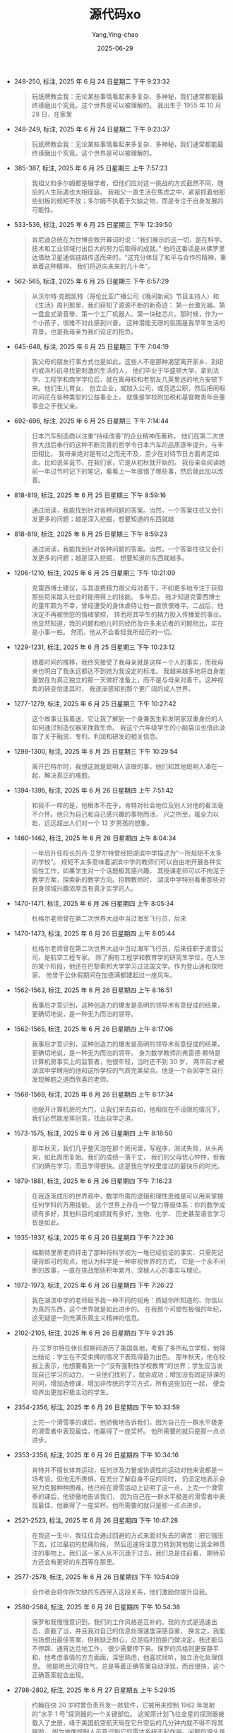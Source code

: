 :PROPERTIES:
:ID:       bc85d2d2-d3ba-48e1-bd1b-8b0e189c6acc
:END:
#+TITLE: 源代码xo
#+AUTHOR: Yang,Ying-chao
#+DATE:   2025-06-29
#+OPTIONS:  ^:nil H:5 num:t toc:2 \n:nil ::t |:t -:t f:t *:t tex:t d:(HIDE) tags:not-in-toc
#+STARTUP:  oddeven lognotestate
#+SEQ_TODO: TODO(t) INPROGRESS(i) WAITING(w@) | DONE(d) CANCELED(c@)
#+TAGS:     noexport(n)
#+EXCLUDE_TAGS: noexport
#+FILETAGS: :比尔·盖茨首部自传-[美:笔记]源代码:yuandaima:bi:note:ireader:


- 248-250, 标注, 2025 年 6 月 24 日星期二 下午 9:23:32
  #+BEGIN_QUOTE md5: 88319c8cd1d589d614b88ec29f1602e4
  玩纸牌教会我：无论某些事情看起来多复杂、多神秘，我们通常都能最终琢磨出个究竟。这个世界是可以被理解的。
  我出生于 1955 年 10 月 28 日，在家里
  #+END_QUOTE


- 248-249, 标注, 2025 年 6 月 24 日星期二 下午 9:23:37
  #+BEGIN_QUOTE md5: 4f7ddefe848f6492b8f5d5c3f2d98d14
  玩纸牌教会我：无论某些事情看起来多复杂、多神秘，我们通常都能最终琢磨出个究竟。这个世界是可以被理解的。
  #+END_QUOTE

- 385-387, 标注, 2025 年 6 月 25 日星期三 上午 7:57:23
  #+BEGIN_QUOTE md5: f1bed94bb255c6fcaf3707ca9e1c3bf6
  我祖父和多尔姆都是辍学者，但他们应对这一挑战的方式截然不同，随后的人生际遇也大相径庭。
  我祖父一直生活在焦虑之中，紧紧抓着他那些刻板的规矩不放；多尔姆不执着于欠缺之物，而是专注于自身发展的可能性。
  #+END_QUOTE

- 533-536, 标注, 2025 年 6 月 25 日星期三 下午 12:39:50
  #+BEGIN_QUOTE md5: 34bb186c8c028a5fa114b1b7c264ae30
  肯尼迪总统在为世博会致开幕词时说：“我们展示的这一切，是在科学、技术和工业领域付出巨大的努力后取得的成就。”
  他的这番话是从佛罗里达借助卫星通信链路传送而来的，“这充分体现了和平与合作的精神，秉承着这种精神，
  我们将迈向未来的几十年”。
  #+END_QUOTE

- 562-565, 标注, 2025 年 6 月 25 日星期三 下午 6:57:29
  #+BEGIN_QUOTE md5: dea3eac4ad938aa831b1dd2f30ce9748
  从沃尔特·克朗凯特（哥伦比亚广播公司《晚间新闻》节目主持人）和《生活》周刊那里，我们获知了源源不断的新奇迹：
  第一台激光器、第一盘盒式录音带、第一个工厂机器人、第一块硅芯片。那时候，作为一个小孩子，很难不对此感到兴奋。
  这种潜能无限的氛围是我早年生活的背景，也是我母亲为我们设定的抱负。
  #+END_QUOTE

- 645-648, 标注, 2025 年 6 月 25 日星期三 下午 7:04:19
  #+BEGIN_QUOTE md5: a851b789efcec71585ac98ec9d4e3764
  我父母的朋友行事方式也是如此，这些人不是那种渴望离开家乡、到纽约或洛杉矶寻找更刺激的生活的人，
  他们毕业于华盛顿大学，拿到法学、工程学和商学学位后，就在离母校和老朋友几英里远的地方安顿下来。他们生儿育女，
  创立企业，或加入公司，或竞选公职，然后把闲暇时间花在各种类型的公益事业上，
  就像是学校附加税和基督教青年会董事会之于我父亲。
  #+END_QUOTE

- 692-696, 标注, 2025 年 6 月 25 日星期三 下午 7:14:44
  #+BEGIN_QUOTE md5: d49b29be3e161a6a14a74e10ca83a031
  日本汽车制造商以注重“持续改善”的企业精神而著称，
  他们在第二次世界大战后奉行的这种不断完善的哲学令日本汽车的品质逐年提升。与丰田相比，
  我母亲绝对是有过之而无不及，至少在对待节日方面肯定如此。比如说圣诞节，在我们家，它是从初秋就开始的。
  我母亲会阅读她前一年过节时记下的笔记，看看上一年做错了哪些事，然后就此加以改善。
  #+END_QUOTE

- 818-819, 标注, 2025 年 6 月 25 日星期三 下午 8:59:16
  #+BEGIN_QUOTE md5: 19d4c9eca620fb7e8f55689636a7aa4b
  通过阅读，我能找到针对各种问题的答案。当然，一个答案往往又会引发更多的问题；越是深入挖掘，想要知道的东西就越
  #+END_QUOTE

- 818-819, 标注, 2025 年 6 月 25 日星期三 下午 8:59:23
  #+BEGIN_QUOTE md5: 0c19f12ec0354ce1dfd0cba8f36bbfd3
  通过阅读，我能找到针对各种问题的答案。当然，一个答案往往又会引发更多的问题；越是深入挖掘，
  想要知道的东西就越多。
  #+END_QUOTE

- 1206-1210, 标注, 2025 年 6 月 25 日星期三 下午 10:21:09
  #+BEGIN_QUOTE md5: 93e8009660cbabebe58b229473938b4b
  克雷西博士建议，与其浪费精力跟父母对着干，不如更多地专注于获取那些将来踏入社会时能用得上的技能。 多年后，
  我才知道克雷西博士的童年颇为不幸，曾经遭受的身体虐待让他一直愤恨难平。二战后，他决定不再被愤怒的情绪掌控，
  转而将其毕生的精力投入传播爱的事业。他显然知道，我的问题和他儿时的经历及许多来访者的问题相比，实在是小事一桩。
  然而，他从不会看轻我所经历的一切。
  #+END_QUOTE

- 1229-1231, 标注, 2025 年 6 月 25 日星期三 下午 10:23:12
  #+BEGIN_QUOTE md5: a9e1ad729e0b60edf6d0b469490a8273
  随着时间的推移，我终究接受了我母亲就是这样一个人的事实，而我母亲也明白了我永远都达不到她为我设定的标准。
  我越来越多地将自身能量放在为真正独立的那一天做好准备上，而不是与母亲对着干。这种视角的转变恰逢其时，
  我逐渐感知到那个更广阔的成人世界。
  #+END_QUOTE

- 1277-1279, 标注, 2025 年 6 月 25 日星期三 下午 10:27:42
  #+BEGIN_QUOTE md5: 3ef5f190ab9ff1439cb674d152008275
  这个故事让我着迷，它让我了解到一个身兼医生和发明家双重身份的人如何通过制造仪器来挽救生命。
  我这个六年级学生的小脑袋瓜也借此汲取了关于融资、专利、利润和研发的相关信息。
  #+END_QUOTE

- 1299-1300, 标注, 2025 年 6 月 25 日星期三 下午 10:29:54
  #+BEGIN_QUOTE md5: f0ed7571f80e776fe789b936caf5ba5c
  离开巴特尔时，我想这就是聪明人该做的事，他们和其他聪明人凑在一起，解决真正的难题。
  #+END_QUOTE

- 1394-1395, 标注, 2025 年 6 月 26 日星期四 上午 7:51:42
  #+BEGIN_QUOTE md5: 7cb4d114c4c61284bbdcab140130a012
  和我不一样的是，他根本不在乎，肯特对社会地位及别人对他的看法毫不介怀。他只为自己和自己感兴趣的事物而活，
  兴之所至，辄全力以赴，远远超出人们对一个 12 岁男孩的想象。
  #+END_QUOTE

- 1460-1462, 标注, 2025 年 6 月 26 日星期四 上午 8:04:34
  #+BEGIN_QUOTE md5: 6d59204599426905d4136afc558ef04c
  一年后升任校长的丹·艾罗尔特曾经把湖滨中学描述为“一所规矩不太多的学校”。
  规矩不太多意味着湖滨中学的教师们可以自由地开展各种实验性工作，如果学生对一个话题极其感兴趣，
  其授课老师可以不拘泥于教学方案，探索新的教学方向。招聘教师时，
  湖滨中学特别看重那些对自身领域兴趣浓厚且有真才实学的人。
  #+END_QUOTE

- 1470-1471, 标注, 2025 年 6 月 26 日星期四 上午 8:05:34
  #+BEGIN_QUOTE md5: f79792bcd2a0fee1a2a9e0301644bad8
  杜格尔老师曾在第二次世界大战中当过海军飞行员，后来
  #+END_QUOTE

- 1470-1473, 标注, 2025 年 6 月 26 日星期四 上午 8:05:44
  #+BEGIN_QUOTE md5: d83ac6ab94ad3f71491a320eb498f89d
  杜格尔老师曾在第二次世界大战中当过海军飞行员，后来任职于波音公司，是航空工程专家。
  除了拥有工程学和教育学的研究生学位，在人生的某个阶段，他还在巴黎索邦大学学习过法国文学。作为登山迷和探险家，
  他曾于公休假期间在加德满都建起过一座风车。
  #+END_QUOTE

- 1562-1563, 标注, 2025 年 6 月 26 日星期四 上午 8:16:51
  #+BEGIN_QUOTE md5: e264e5d3fd89ae4c84518c838e0831ac
  我事后才意识到，这种创造力的爆发是高明的领导术有意促成的结果，更确切地说，是一种无为而治的领导。
  #+END_QUOTE

- 1562-1565, 标注, 2025 年 6 月 26 日星期四 上午 8:17:06
  #+BEGIN_QUOTE md5: 848562e49c6095a5c77b83bd1bb2467e
  我事后才意识到，这种创造力的爆发是高明的领导术有意促成的结果，更确切地说，是一种无为而治的领导。
  身为数学教师的弗雷德·赖特是计算机房事实上的监管者，他很年轻，当时还不到 30 岁，
  两年前才被湖滨中学聘用的他和这所学校的气质完美契合。他是一个会因学生自行发现解题之道而欣喜的老师。
  #+END_QUOTE

- 1568-1569, 标注, 2025 年 6 月 26 日星期四 上午 8:17:34
  #+BEGIN_QUOTE md5: 192934f77e52bccce6d0c401588f939f
  他敞开计算机房的大门，让我们来去自如，他相信在不设限的情况下，我们必然能发挥创意，找出自学之道。
  #+END_QUOTE

- 1573-1575, 标注, 2025 年 6 月 26 日星期四 上午 8:18:50
  #+BEGIN_QUOTE md5: 6e69dc9d08f35fef9837c7d2cb708fff
  那年秋天，我们几乎整天泡在那个房间里，写程序，测试失败，从头再来，如此周而复始。我们的成绩一落千丈，
  我们的父母忧心忡忡，但我们的确在学习，而且学得很快。这是我在学校里度过的最快乐的时光。
  #+END_QUOTE

- 1879-1881, 标注, 2025 年 6 月 26 日星期四 下午 7:16:23
  #+BEGIN_QUOTE md5: 001a482de2cb9d1dbc04b4a19c8af84a
  在我逐渐成形的世界观中，数学所需的逻辑和理性思维是可以用来掌握任何学科的万用技能。
  这个世界上存在一个智力等级体系：你的数学成绩有多好，其他科目的成绩就有多好，生物、化学、
  历史甚至语言学习皆是如此。
  #+END_QUOTE

- 1935-1937, 标注, 2025 年 6 月 26 日星期四 下午 7:22:36
  #+BEGIN_QUOTE md5: 4404d93277ce7272f4cc87d36b54e7df
  梅斯特里蒂老师抨击了那种将科学视为一堆已经验证的事实、只需死记硬背即可的观点，他认为科学是一种审视世界的方式，
  它是一个永不间断的故事，一直在挑战那些积年累月、深植人心的事实与理论。
  #+END_QUOTE

- 1972-1973, 标注, 2025 年 6 月 26 日星期四 下午 7:26:22
  #+BEGIN_QUOTE md5: 036877f52a62a6474eb75a5547d4a0ab
  我在湖滨中学的老师赋予我一种不同的视角：质疑你所知道的、你信以为真的东西，这个世界就是如此进步的。
  在我那个可塑性极强的年纪，这无疑是一则充满乐观主义精神的信息。
  #+END_QUOTE

- 2102-2105, 标注, 2025 年 6 月 26 日星期四 下午 9:21:35
  #+BEGIN_QUOTE md5: 48ae242d1a83643961c50e6df1b5da43
  丹·艾罗尔特在休长假期间游历了美国各地，考察了多所私立学校，他得出结论：学生在不受束缚的情况下表现得最为出色。
  那年秋天，他在校报上表示，他想要看到一个“没有强制性学校教育”的世界；学生应当发现自己学习的动力，
  一旦他们找到了，就会成功；增加没有固定排课的时间，增加选修课，增加非传统的学习方式，所有这些加在一起，
  便会培养出更加积极主动的学生。
  #+END_QUOTE

- 2354-2356, 标注, 2025 年 6 月 26 日星期四 下午 10:33:59
  #+BEGIN_QUOTE md5: 70176d18d9979da8ad5a30b52b0d9f18
  上完一个滑雪季的课后，他骄傲地告诉我们，因为自己在一群水平极差的滑雪者中表现最佳，他赢得了一座奖杯。
  他所需要的就只是那一点点进步。
  #+END_QUOTE

- 2353-2356, 标注, 2025 年 6 月 26 日星期四 下午 10:34:16
  #+BEGIN_QUOTE md5: 3936d279c903a34f00b0980eee68fd85
  肯特并不擅长体育运动，任何涉及力量或协调性的运动对他来说都是一场考验，但他无所畏惧，在充分了解自身不足的同时，
  仍坚定地表示会努力克服种种困难。他已经在滑雪运动上证明了这一点，上完一个滑雪季的课后，他骄傲地告诉我们，
  因为自己在一群水平极差的滑雪者中表现最佳，他赢得了一座奖杯。他所需要的就只是那一点点进步。
  #+END_QUOTE

- 2521-2523, 标注, 2025 年 6 月 26 日星期四 下午 10:47:28
  #+BEGIN_QUOTE md5: 36e478d0793c50449567d34708ecdd23
  在我这一生中，我往往会通过回避的方式来面对失去的痛苦：把它强压下去，扛过最初的悲痛阶段，
  然后迅速将注意力转到其他能让我全神贯注的事物上。我们这一家人从不沉湎于过去，我们总是往前看，
  期待前方还会有更好的东西等在那里。
  #+END_QUOTE

- 2577-2578, 标注, 2025 年 6 月 26 日星期四 下午 10:54:09
  #+BEGIN_QUOTE md5: ecde75924a07bd6e8ee821ac46635ffc
  合作者会将你所欠缺的东西带入这段关系，他们激励你提升自我。
  #+END_QUOTE

- 2580-2584, 标注, 2025 年 6 月 26 日星期四 下午 10:54:38
  #+BEGIN_QUOTE md5: 9d0cf45736338750ddf13b8f5828c0c1
  保罗和我慢慢意识到，我们的工作风格是互补的。我的方式是迅速出击、直截了当，并且我对自己的信息处理速度深感自豪，
  换言之，我能当场想出最佳答案，但我缺乏耐心，总是临时拍脑门做决定。我还能马不停蹄、通宵达旦地工作，
  很少需要停下来。保罗的风格则更安静平和，他考虑事情的方方面面，深思熟虑，他喜欢倾听，独立消化处理信息。
  他聪明且沉得住气，总是等着正确答案自动浮现，而且很快，这个正确答案就会出现。
  #+END_QUOTE

- 2798-2802, 标注, 2025 年 6 月 27 日星期五 上午 5:29:15
  #+BEGIN_QUOTE md5: 8cb0f44e7faed8902a8a318db0a7b20a
  约翰在快 30 岁时曾负责开发一款软件，它被用来控制 1962 年发射的“水手 1 号”探测器的一个关键部位。
  这架原计划飞往金星的探测器被载入了史册，缘于美国航空航天局在它升空后的几分钟内就不得不将其摧毁，
  因为地面控制人员意识到它的雷达系统不起作用。问题的源头是一个小故障，很可能是因为约翰·
  诺顿负责的计算机代码中漏掉了一个符号“-”。有传闻说，诺顿被这个错误折磨了很久，他剪下报纸上关于“水手 1 号”
  事故的一篇报道，整整齐齐地折好放进钱包贴身携带了好几年。
  #+END_QUOTE

- 2806-2806, 标注, 2025 年 6 月 27 日星期五 上午 5:38:55
  #+BEGIN_QUOTE md5: 1ea8e182a7d553d8d99235aa308ee53c
  俗话说得好，你从失败中学到的东西比从成功中学到的更多。尽管听起来老套，但这是千真万确的事实。
  #+END_QUOTE

- 2883-2885, 标注, 2025 年 6 月 27 日星期五 上午 6:47:09
  #+BEGIN_QUOTE md5: 2a3b8c294fcec9d5e737758dcce47596
  围绕着这个单干式科学家的世界观，我和保罗动不动就会展开一场辩论。在他看来，世界的进步是通过合作实现的，
  需要聪明人组成不同的团队，为共同的目标而把劲往一处使。我视爱因斯坦为楷模，保罗却认为曼哈顿计划才是典范。
  #+END_QUOTE

- 2979-2980, 标注, 2025 年 6 月 27 日星期五 上午 7:01:59
  #+BEGIN_QUOTE md5: 7b84cd80882db19838499cb722b57596
  我后来发现，奇塔姆教授素以乐于把自主权交给学生、放手让他们尝试而著称，他对新想法一贯持开放态度。
  #+END_QUOTE

- 3031-3033, 标注, 2025 年 6 月 27 日星期五 上午 7:54:15
  #+BEGIN_QUOTE md5: 27f5dece3f2825117517adfebe7c0918
  基于我对这位 31 岁的任课教授的了解，很明显，
  异乎寻常的天赋和先发制人的努力是成为世界一流数学家必不可少的先决条件。
  #+END_QUOTE

- 3148-3149, 标注, 2025 年 6 月 27 日星期五 上午 8:04:56
  #+BEGIN_QUOTE md5: 41f64fd27ea22b5550fd5ece0a2b03d6
  大学生活的最初几个月，我就像是一个进了糖果店的小孩，面对看似无穷无尽的跟行家里手打交道和接受智力刺激的机会，
  只觉目眩神迷。
  #+END_QUOTE

- 3541-3544, 标注, 2025 年 6 月 27 日星期五 下午 12:49:20
  #+BEGIN_QUOTE md5: 51e922ba36b8339a9e2d7e3fd19fc43d
  几个月内，我们便会了解到，尽管在第一篇杂志报道中夸下了海口，当时的牛郎星计算机只不过是一个十分粗糙的原型机，
  只此一台，而且甚至并未完工。 这就是个人计算机革命的开端。我们都不过是在虚张声势地奋力前行。
  #+END_QUOTE

- 3806-3808, 标注, 2025 年 6 月 27 日星期五 下午 1:11:55
  #+BEGIN_QUOTE md5: 1e6197074d65e595506a33480f0629b6
  威胁。尽管你侥幸免受责罚，但你在哈佛大学经历的那些事依然是一个警告，提醒你在采取每一步行动时都应光明正大。
  我曾见过太多人毁了自己的一生，只因其相信为达目的可以不择手段。这足以让我们战战兢兢、如履薄冰。
  我希望你保持警醒，让你的工作堂堂正正，从各个角度都无可指摘。
  #+END_QUOTE

- 3883-3885, 标注, 2025 年 6 月 27 日星期五 下午 9:52:09
  #+BEGIN_QUOTE md5: ce6c9050663217c56ea512f37baabfc5
  我见到的许多爱好者，他们都是以一种反正统文化的角度来看待牛郎星计算机及个人计算机这个整体概念的。
  廉价或免费的计算机正符合 20 世纪 60 年代和 70 年代初的嬉皮士时代精神，这种个人计算机象征着大众的胜利，
  一直将计算权限掌控在自己手中的垄断性大公司和建制派势力也因此遇到了挑战。
  #+END_QUOTE

- 4053-4055, 标注, 2025 年 6 月 27 日星期五 下午 10:14:53
  #+BEGIN_QUOTE md5: ad528724f99260d99f9ff736f33f2ff3
  直到那天，我都很天真地以为，所有公司均处于高效的管理之下，所有员工都充满动力，热爱自己的本职工作，
  与管理层劲儿往一处使。我从来不曾想过，一家公司是一个人性化的组织，伴随着各种各样的人性弱点与不足。
  #+END_QUOTE

- 4157-4161, 标注, 2025 年 6 月 28 日星期六 下午 8:13:20
  #+BEGIN_QUOTE md5: 4c1ffac0a42e9ea797e681f3c9c4c1a9
  福特政府把我父亲列在了替补名单的第一位。这是一个令人振奋的好消息，然而我父亲向我吐露说，再三权衡后，
  他拒绝了提名。父亲的律师事务所正在经历一段艰难时期，他觉得时机并不适宜——
  选择离开对这家律所来说将是一个沉重的打击。 在我父亲的世界里，出任法官等于登上人生巅峰，
  是一个人所能得到的声誉最卓著的位置。但他觉得为了同事，他必须留下来。此外，作为法官夫人，
  我母亲就必须在她的事业蒸蒸日上时减少自身的各项活动。
  #+END_QUOTE

- 4437-4442, 标注, 2025 年 6 月 28 日星期六 下午 9:03:34
  #+BEGIN_QUOTE md5: 0783dc8bf7bf29d2b929f23da65407a0
  除了关于我喝了点儿酒的那条警告，我的语气与那一时期的惯常语气相差无几。在我们三个人中，我一直扮演着工头的角色。
  我是那个时刻担心失去领先地位、害怕一旦掉以轻心就会万劫不复的人。我们曾亲眼看着“C 的立方”如何在 18 个月的时间里，
  从一家前景大好的初创公司落到了被债权人拉走家具抵债的下场。而且就在刚过去的那一年，
  我们目睹了微型仪器和遥测系统公司日益增加的麻烦。这家公司拥有先发优势，
  但似乎缺乏保持这种优势所需的严格管理制度。我们是一家年轻的公司，仍在摸索法律、人力资源、税务、合同、
  预算和融资这些企业经营的相关要素。我们对开发软件这项核心任务很了解，但我担心微-软在其他方面的学习速度还不够快。
  #+END_QUOTE

- 4874-4878, 标注, 2025 年 6 月 28 日星期六 下午 11:01:34
  #+BEGIN_QUOTE md5: 53ae7a5807b11c8fe3194cc921bcee93
  数学家乔丹·艾伦伯格在《魔鬼数学：大数据时代，数学思维的力量》 一书中指出：“掌握了数学知识，就像戴了一副 X
  射线眼镜一样，我们可以透过现实世界错综复杂的表面现象，看清其本质。”
  #+END_QUOTE

- 4891-4892, 标注, 2025 年 6 月 28 日星期六 下午 11:06:19
  #+BEGIN_QUOTE md5: 6b42fdb2a5d10ca108bfb30f261d48eb
  我恰好在个人计算机时代的开端培养起了当时最急需的专业技能。
  #+END_QUOTE

- 4892-4893, 标注, 2025 年 6 月 28 日星期六 下午 11:06:32
  #+BEGIN_QUOTE md5: d71a4838a9d731ae0767fbf6023aacea
  当然，脱离现实的好奇心是无法被满足的，它需要被呵护，需要资源，需要引导和扶持。
  #+END_QUOTE

- 4896-4900, 标注, 2025 年 6 月 28 日星期六 下午 11:07:06
  #+BEGIN_QUOTE md5: b8d337416b75197241f75d66775b540d
  如果我成长于今时今日，很可能会被诊断为孤独症谱系障碍患者。在我的童年时期，
  一些人大脑处理信息的方式有异于旁人的这一事实并没有得到广泛的理解。（“神经多样性”这个术语直到 20 世纪 90
  年代才出现。）我父母当时没有可参考的指南或教科书，以帮他们理解为什么自己的儿子对某些项目极度痴迷（比如
  “弹丸之地”特拉华州），为什么不懂察言观色，又为什么有时候粗鲁无礼却似乎完全注意不到自身行为对其他人产生的影响。
  #+END_QUOTE

* Unwashed Entries                                                  :noexport:
